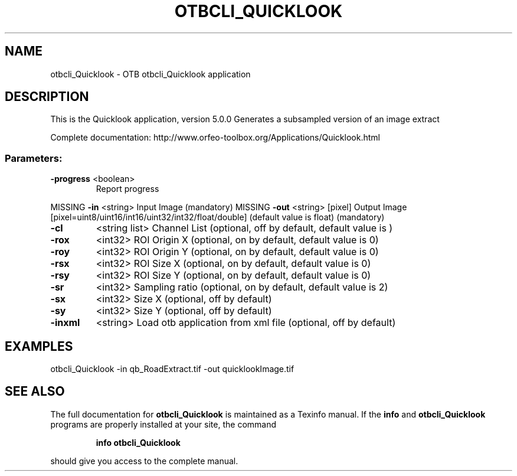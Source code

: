 .\" DO NOT MODIFY THIS FILE!  It was generated by help2man 1.46.4.
.TH OTBCLI_QUICKLOOK "1" "September 2015" "otbcli_Quicklook 5.0.0" "User Commands"
.SH NAME
otbcli_Quicklook \- OTB otbcli_Quicklook application
.SH DESCRIPTION
This is the Quicklook application, version 5.0.0
Generates a subsampled version of an image extract
.PP
Complete documentation: http://www.orfeo\-toolbox.org/Applications/Quicklook.html
.SS "Parameters:"
.TP
\fB\-progress\fR <boolean>
Report progress
.PP
MISSING \fB\-in\fR       <string>         Input Image  (mandatory)
MISSING \fB\-out\fR      <string> [pixel] Output Image  [pixel=uint8/uint16/int16/uint32/int32/float/double] (default value is float) (mandatory)
.TP
\fB\-cl\fR
<string list>    Channel List  (optional, off by default, default value is )
.TP
\fB\-rox\fR
<int32>          ROI Origin X  (optional, on by default, default value is 0)
.TP
\fB\-roy\fR
<int32>          ROI Origin Y  (optional, on by default, default value is 0)
.TP
\fB\-rsx\fR
<int32>          ROI Size X  (optional, on by default, default value is 0)
.TP
\fB\-rsy\fR
<int32>          ROI Size Y  (optional, on by default, default value is 0)
.TP
\fB\-sr\fR
<int32>          Sampling ratio  (optional, on by default, default value is 2)
.TP
\fB\-sx\fR
<int32>          Size X  (optional, off by default)
.TP
\fB\-sy\fR
<int32>          Size Y  (optional, off by default)
.TP
\fB\-inxml\fR
<string>         Load otb application from xml file  (optional, off by default)
.SH EXAMPLES
otbcli_Quicklook \-in qb_RoadExtract.tif \-out quicklookImage.tif
.PP

.SH "SEE ALSO"
The full documentation for
.B otbcli_Quicklook
is maintained as a Texinfo manual.  If the
.B info
and
.B otbcli_Quicklook
programs are properly installed at your site, the command
.IP
.B info otbcli_Quicklook
.PP
should give you access to the complete manual.
